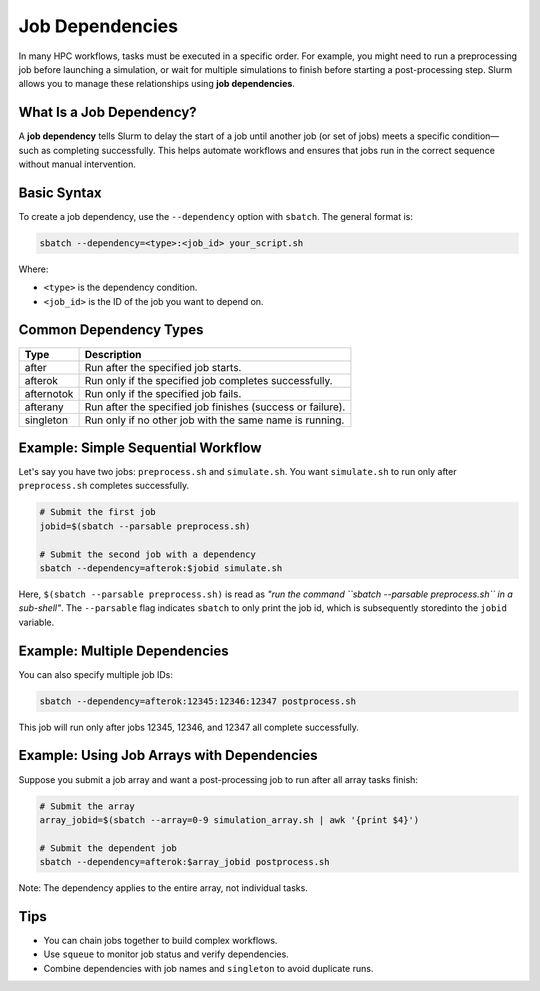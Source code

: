 
Job Dependencies
################

In many HPC workflows, tasks must be executed in a specific order. For example, you might need to run a preprocessing job before launching a simulation, or wait for multiple simulations to finish before starting a post-processing step. Slurm allows you to manage these relationships using **job dependencies**.

What Is a Job Dependency?
=========================

A **job dependency** tells Slurm to delay the start of a job until another job (or set of jobs) meets a specific condition—such as completing successfully. This helps automate workflows and ensures that jobs run in the correct sequence without manual intervention.

Basic Syntax
============

To create a job dependency, use the ``--dependency`` option with ``sbatch``. The general format is:

.. code-block:: bash

    sbatch --dependency=<type>:<job_id> your_script.sh

Where:

- ``<type>`` is the dependency condition.
- ``<job_id>`` is the ID of the job you want to depend on.

Common Dependency Types
=======================

+--------------+-------------------------------------------------------------+
| Type         | Description                                                 |
+==============+=============================================================+
| after        | Run after the specified job starts.                         |
+--------------+-------------------------------------------------------------+
| afterok      | Run only if the specified job completes successfully.       |
+--------------+-------------------------------------------------------------+
| afternotok   | Run only if the specified job fails.                        |
+--------------+-------------------------------------------------------------+
| afterany     | Run after the specified job finishes (success or failure).  |
+--------------+-------------------------------------------------------------+
| singleton    | Run only if no other job with the same name is running.     |
+--------------+-------------------------------------------------------------+

Example: Simple Sequential Workflow
===================================

Let's say you have two jobs: ``preprocess.sh`` and ``simulate.sh``. You want ``simulate.sh`` to run only after ``preprocess.sh`` completes successfully.

.. code-block:: bash

    # Submit the first job
    jobid=$(sbatch --parsable preprocess.sh)

    # Submit the second job with a dependency
    sbatch --dependency=afterok:$jobid simulate.sh

Here, ``$(sbatch --parsable preprocess.sh)`` is read as *"run the command ``sbatch --parsable preprocess.sh`` in a sub-shell"*. The ``--parsable`` flag
indicates ``sbatch`` to only print the job id, which is subsequently storedinto the ``jobid`` variable.

Example: Multiple Dependencies
==============================

You can also specify multiple job IDs:

.. code-block:: bash

    sbatch --dependency=afterok:12345:12346:12347 postprocess.sh

This job will run only after jobs 12345, 12346, and 12347 all complete successfully.

Example: Using Job Arrays with Dependencies
===========================================

Suppose you submit a job array and want a post-processing job to run after all array tasks finish:

.. code-block:: bash

    # Submit the array
    array_jobid=$(sbatch --array=0-9 simulation_array.sh | awk '{print $4}')

    # Submit the dependent job
    sbatch --dependency=afterok:$array_jobid postprocess.sh

Note: The dependency applies to the entire array, not individual tasks.

Tips
====

- You can chain jobs together to build complex workflows.
- Use ``squeue`` to monitor job status and verify dependencies.
- Combine dependencies with job names and ``singleton`` to avoid duplicate runs.
